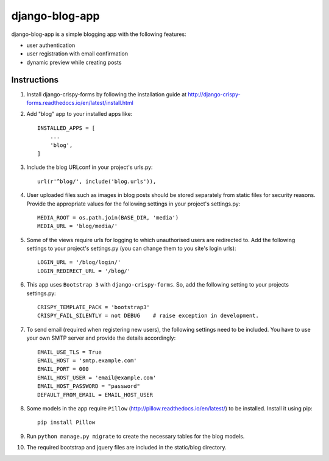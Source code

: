 ===============
django-blog-app
===============
django-blog-app is a simple blogging app with the following features:

- user authentication
- user registration with email confirmation
- dynamic preview while creating posts

Instructions
------------
1. Install django-crispy-forms by following the installation guide at
   http://django-crispy-forms.readthedocs.io/en/latest/install.html

2. Add "blog" app to your installed apps like::

    INSTALLED_APPS = [
        ...
        'blog',
    ]

3. Include the blog URLconf in your project's urls.py::

    url(r'^blog/', include('blog.urls')),

4. User uploaded files such as images in blog posts should be stored separately
   from static files for security reasons. Provide the appropriate values for the
   following settings in your project's settings.py::

    MEDIA_ROOT = os.path.join(BASE_DIR, 'media')
    MEDIA_URL = 'blog/media/'

5. Some of the views require urls for logging to which unauthorised users are
   redirected to. Add the following settings to your project's settings.py (you
   can change them to you site's login urls)::

    LOGIN_URL = '/blog/login/'
    LOGIN_REDIRECT_URL = '/blog/'

6. This app uses ``Bootstrap 3`` with ``django-crispy-forms``.
   So, add the following setting to your projects settings.py::

    CRISPY_TEMPLATE_PACK = 'bootstrap3'
    CRISPY_FAIL_SILENTLY = not DEBUG    # raise exception in development.

7. To send email (required when registering new users), the following settings
   need to be included. You have to use your own SMTP server and provide the details
   accordingly::

    EMAIL_USE_TLS = True
    EMAIL_HOST = 'smtp.example.com'
    EMAIL_PORT = 000
    EMAIL_HOST_USER = 'email@example.com'
    EMAIL_HOST_PASSWORD = "password"
    DEFAULT_FROM_EMAIL = EMAIL_HOST_USER

8. Some models in the app require ``Pillow`` (http://pillow.readthedocs.io/en/latest/) to be installed.
   Install it using pip::

    pip install Pillow

9. Run ``python manage.py migrate`` to create the necessary tables for the blog
   models.

10. The required bootstrap and jquery files are included in the static/blog
    directory.
